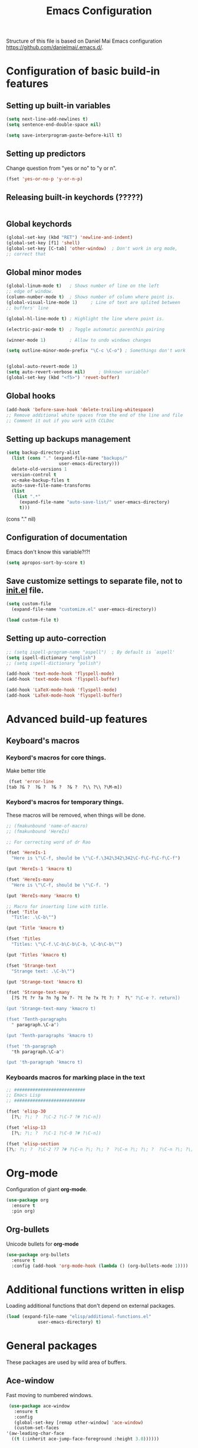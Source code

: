 #+TITLE: Emacs Configuration


Structure of this file is based on Daniel Mai Emacs configuration https://github.com/danielmai/.emacs.d/.





* Configuration of basic build-in features

** Setting up built-in variables
   #+BEGIN_SRC emacs-lisp
     (setq next-line-add-newlines t)
     (setq sentence-end-double-space nil)

     (setq save-interprogram-paste-before-kill t)
   #+END_SRC

** Setting up predictors
   Change question from "yes or no" to "y or n".
   #+BEGIN_SRC emacs-lisp
     (fset 'yes-or-no-p 'y-or-n-p)
   #+END_SRC

** Releasing built-in keychords (?????)
   #+BEGIN_SRC emacs-lisp
   #+END_SRC

** Global keychords
   #+BEGIN_SRC emacs-lisp
     (global-set-key (kbd "RET") 'newline-and-indent)
     (global-set-key [f1] 'shell)
     (global-set-key [C-tab] 'other-window)  ; Don't work in org mode,
     ;; correct that
   #+END_SRC

** Global minor modes
   #+BEGIN_SRC emacs-lisp
     (global-linum-mode t)   ; Shows number of line on the left
     ;; edge of window.
     (column-number-mode t)  ; Shows number of column where point is.
     (global-visual-line-mode 1)     ; Line of text are splited between
     ;; buffers' line

     (global-hl-line-mode t) ; Highlight the line where point is.

     (electric-pair-mode t)  ; Toggle automatic parenthis pairing

     (winner-mode 1)         ; Allow to undo windows changes

     (setq outline-minor-mode-prefix "\C-c \C-o") ; Somethings don't work


     (global-auto-revert-mode 1)
     (setq auto-revert-verbose nil)		; Unknown variable?
     (global-set-key (kbd "<f5>") 'revet-buffer)
   #+END_SRC

** Global hooks
   #+BEGIN_SRC emacs-lisp
     (add-hook 'before-save-hook 'delete-trailing-whitespace)
     ;; Remove additional white spaces from the end of the line and file
     ;; Comment it out if you work with CCLDoc
   #+END_SRC

** Setting up backups management
   #+BEGIN_SRC emacs-lisp
     (setq backup-directory-alist
	   (list (cons "." (expand-file-name "backups/"
					     user-emacs-directory)))
	   delete-old-versions 1
	   version-control t
	   vc-make-backup-files t
	   auto-save-file-name-transforms
	   (list
	    (list ".*"
		  (expand-file-name "auto-save-list/" user-emacs-directory)
		  t)))
   #+END_SRC

(cons "." nil)

** Configuration of documentation
   Emacs don't know this variable?!?!
   #+BEGIN_SRC emacs-lisp
     (setq apropos-sort-by-score t)
   #+END_SRC

** Save customize settings to separate file, not to [[file:init.el][init.el]] file.
   #+BEGIN_SRC emacs-lisp
     (setq custom-file
	   (expand-file-name "customize.el" user-emacs-directory))

     (load custom-file t)
   #+END_SRC

** Setting up auto-correction
   #+BEGIN_SRC emacs-lisp
     ;; (setq ispell-program-name "aspell")  ; By default is `aspell'
     (setq ispell-dictionary "english")
     ;; (setq ispell-dictionary "polish")

     (add-hook 'text-mode-hook 'flyspell-mode)
     (add-hook 'text-mode-hook 'flyspell-buffer)

     (add-hook 'LaTeX-mode-hook 'flyspell-mode)
     (add-hook 'LaTeX-mode-hook 'flyspell-buffer)
   #+END_SRC










* Advanced build-up features

** Keyboard's macros
*** Keybord's macros for core things.
    Make better title
    #+BEGIN_SRC emacs-lisp
      (fset 'error-line
	 [tab ?& ?  ?& ?  ?& ?  ?& ?  ?\\ ?\\ ?\M-m])
    #+END_SRC

*** Keybord's macros for temporary things.
    These macros will be removed, when things will be done.
    #+BEGIN_SRC emacs-lisp
      ;; (fmakunbound 'name-of-macro)
      ;; (fmakunbound 'HereIs)

      ;; For correcting word of dr Rao

      (fset 'HereIs-1
	    "Here is \"\C-f, should be \"\C-f.\342\342\342\C-f\C-f\C-f\C-f")

      (put 'HereIs-1 'kmacro t)

      (fset 'HereIs-many
	    "Here is \"\C-f, should be \"\C-f. ")

      (put 'HereIs-many 'kmacro t)

      ;; Macro for inserting line with title.
      (fset 'Title
	    "Title: .\C-b\"")

      (put 'Title 'kmacro t)

      (fset 'Titles
	    "Titles: \"\C-f.\C-b\C-b\C-b, \C-b\C-b\"")

      (put 'Titles 'kmacro t)

      (fset 'Strange-text
	    "Strange text: .\C-b\"")

      (put 'Strange-text 'kmacro t)

      (fset 'Strange-text-many
	    [?S ?t ?r ?a ?n ?g ?e ?- ?t ?e ?x ?t ?: ?  ?\" ?\C-e ?. return])

      (put 'Strange-text-many 'kmacro t)

      (fset 'Tenth-paragraphs
	    " paragraph.\C-a")

      (put 'Tenth-paragraphs 'kmacro t)

      (fset 'th-paragraph
	    "th paragraph.\C-a")

      (put 'th-paragraph 'kmacro t)
    #+END_SRC

*** Keyboards macros for marking place in the text
    #+BEGIN_SRC emacs-lisp
      ;; ###########################
      ;; Emacs Lisp
      ;; ###########################

      (fset 'elisp-30
	    [?\; ?\; ?  ?\C-2 ?\C-7 ?# ?\C-n])

      (fset 'elisp-13
	    [?\; ?\; ?  ?\C-1 ?\C-0 ?# ?\C-n])

      (fset 'elisp-section
      [?\; ?\; ?  ?\C-2 ?7 ?# ?\C-n ?\; ?\; ?  ?\C-n ?\; ?\; ?  ?\C-n ?\; ?\; ?  ?\C-2 ?7 ?# ?\C-p ?\C-p])
    #+END_SRC


* Org-mode
  Configuration of giant **org-mode**.
  #+BEGIN_SRC emacs-lisp
    (use-package org
      :ensure t
      :pin org)
  #+END_SRC

** Org-bullets
   Unicode bullets for **org-mode**
   #+BEGIN_SRC emacs-lisp
     (use-package org-bullets
       :ensure t
       :config (add-hook 'org-mode-hook (lambda () (org-bullets-mode 1))))
   #+END_SRC


* Additional functions written in elisp
  Loading additional functions that don't depend on external packages.
  #+BEGIN_SRC emacs-lisp
    (load (expand-file-name "elisp/additional-functions.el"
			    user-emacs-directory) t)
  #+END_SRC


* General packages
  These packages are used by wild area of buffers.

** Ace-window
   Fast moving to numbered windows.
   #+BEGIN_SRC emacs-lisp
     (use-package ace-window
       :ensure t
       :config
       (global-set-key [remap other-window] 'ace-window)
       (custom-set-faces
	'(aw-leading-char-face
	  ((t (:inherit ace-jump-face-foreground :height 3.0))))))
   #+END_SRC

** Achievements (;-)
   #+BEGIN_SRC emacs-lisp
     (use-package achievements
       :ensure t
       :config (achievements-mode t))
   #+END_SRC

** Auto-complete
   #+BEGIN_SRC emacs-lisp
     (use-package auto-complete
       :ensure t
       :config
       (ac-config-default)
       (global-auto-complete-mode t))
   #+END_SRC

** Avy
   Quick navigation in windows. In **Custoimize** set "avy-style" to "Pre"
   or anything you prefer.
   #+BEGIN_SRC emacs-lisp
     (use-package avy
       :ensure t
       :bind (("C-:" . avy-goto-char)
	      ("C-'" . avy-goto-char-2)
	      ("M-g g" . avy-goto-line)
	      ("M-g M-g" . avy-goto-line)
	      ("M-g w" . avy-goto-word-1)
	      ("M-g e" . avy-goto-word-0)))
   #+END_SRC

** Beacon
   Wave showing where point is
   #+BEGIN_SRC emacs-lisp
     (use-package beacon
       :ensure t
       :config (beacon-mode t))
   #+END_SRC

** Color-theme-modern
   Packages with many Emacs' themes
   #+BEGIN_SRC emacs-lisp
     (use-package color-theme-modern
       :ensure t
       ;; :config (load-theme 'wombat t)
       )
   #+END_SRC

** Counsel
   Need for Swiper packages
   #+BEGIN_SRC emacs-lisp
     (use-package counsel
       :ensure t
       :bind
       (("M-y" . counsel-yank-pop)
	:map ivy-minibuffer-map
	("M-y" . ivy-next-line)))
   #+END_SRC

** Expand-region
   #+BEGIN_SRC emacs-lisp
     (use-package expand-region
       :ensure t
       :config
       (global-set-key (kbd "C-=") 'er/expand-region))
   #+END_SRC

** Hungry-delete
   C-d now remove all whitespace from point to the first non whitespace
   character. At least I understand it like that.
   #+BEGIN_SRC emacs-lisp
     (use-package hungry-delete
       :ensure t
       :config (global-hungry-delete-mode))
   #+END_SRC

** Iedit
   #+BEGIN_SRC emacs-lisp
     (use-package iedit
       :ensure t)
   #+END_SRC

** Ivy
   ?!?!
   #+BEGIN_SRC emacs-lisp
     (use-package ivy
       :ensure t
       :diminish (ivy-mode)                  ; Why???
       :config
       (ivy-mode 1)
       (setq ivy-use-virtual-buffers t)
       (setq ivy-display-style 'fancy))
   #+END_SRC

** Lorem-ipsum
   Package to putting into buffer psudolatin (?) text convenient in
   testing of formatting.
   #+BEGIN_SRC emacs-lisp
     ;; (use-package lorem-ipsum
     ;;   :ensure t
     ;;   :config (lorem-ipsum-use-default-bindings)
     ;;   )
   #+END_SRC

** Multiple-cursors
   Million more things that I don't know.
   #+BEGIN_SRC emacs-lisp
     (use-package multiple-cursors
       :ensure t
       :config
       (global-set-key (kbd "C-S-c C-S-c") 'mc/edit-lines)
       (global-set-key (kbd "C-<") 'mc/mark-previous-like-this)
       (global-set-key (kbd "C->") 'mc/mark-next-like-this)
       (global-set-key (kbd "C-c C-<") 'mc/mark-all-like-this))
   #+END_SRC

** Nimbus theme
   To not forget this very promising theme.
   #+BEGIN_SRC emacs-lisp
     (use-package nimbus-theme
       :ensure t)
   #+END_SRC

** Rainbow-delimiters
   #+BEGIN_SRC emacs-lisp
     (use-package rainbow-delimiters
       :ensure t
       :config
       (add-hook 'prog-mode-hook 'rainbow-delimiters-mode)
       (add-hook 'LaTeX-mode-hook 'rainbow-delimiters-mode)
       (add-hook 'BibTeX-mode-hook 'rainbow-delimiters-mode)
       (add-hook 'org-mode-hook 'rainbow-delimiters-mode))
   #+END_SRC

** Swiper
   -- how to describe it????
   #+BEGIN_SRC emacs-lisp
     (use-package swiper
       :ensure t
       :bind (("C-s" . swiper)
	      ("C-r" . swiper)
	      ("C-c C-r" . ivy-resume)
	      ("M-x" . counsel-M-x)
	      ("C-x C-f" . 'counsel-find-file)
	      ("C-h f" . 'counsel-describe-function)
	      ("C-h v" . 'counsel-describe-variable)
	      ("C-h l" . 'counsel-find-library)
	      ("C-h i" . 'counsel-info-lookup-symbol)
	      ("C-c u" . 'counsel-unicode-char)
	      ("C-c g" . 'counsel-git)
	      ("C-c j" . 'counsel-git-grep)
	      ("C-c k" . 'counsel-ag)
	      ("C-x l" . 'counsel-locate)
	      ("C-S-o" . 'counsel-rhythmbox)
	      ;; Alternative keychords
	      ;; ("<f4>" . 'ivy-resume)
	      ;; ("<f2> f" . 'counsel-describe-function)
	      ;; ("<f2> v" . 'counsel-describe-variable)
	      ;; ("<f2> l" . 'counsel-find-library)
	      ;; ("<f2> i" . 'counsel-info-lookup-symbol)
	      ;; ("<f3> u" . 'counsel-unicode-char)
	      )
       ;; :config
       ;; enable this if you want `swiper' to use it
       ;; (setq search-default-mode #'char-fold-to-regexp)
       )
   #+END_SRC

** Try
   -- try package without installing it
   #+BEGIN_SRC emacs-lisp
     (use-package try
       :ensure t)
   #+END_SRC

** Undo-tree
   -- how to describe it????
   #+BEGIN_SRC emacs-lisp
     (use-package undo-tree
       :ensure t
       :config (global-undo-tree-mode t))
   #+END_SRC

** Which-key
   -- how to describe it????
   #+BEGIN_SRC emacs-lisp
     (use-package which-key
       :ensure t
       :config (which-key-mode))
   #+END_SRC

* Configuration of LaTeX in Emacs

** AUCTeX
   ; Trzeba go instalować przez manger paciektów
   #+BEGIN_SRC emacs-lisp
     ;; (use-package auctex
     ;;   :ensure t)
   #+END_SRC

** General LaTeX settings
   #+BEGIN_SRC emacs-lisp
     (setq TeX-auto-save t
	   TeX-parse-self t
	   TeX-save-query nil
	   TeX-PDF-mode t)
     ;; (setq-default TeX-master nil)  ; I don't know what this line do?!?!
   #+END_SRC

** LaTeX-mode hooks
   #+BEGIN_SRC emacs-lisp
     (add-hook 'LaTeX-mode-hook 'LaTeX-math-mode)
     (add-hook 'LaTeX-mode-hook 'auto-complete-mode)

     (add-hook 'LaTeX-mode-hook (lambda () (outline-minor-mode 1)))
     (add-hook 'latex-mode-hook (lambda () (outline-minor-mode 1)))
   #+END_SRC

** Reftex
   ,,Folding and unfolding parts of the text might be confusing, though,
   but there’s another way to navigate through a big TeX file, and you can
   use Reftex mode for it. Reftex is a mode that helps with managing
   references (full documentation), but it can also be used to create
   a table of contents for a TeX file and to navigate using it. Here is my
   configuration for Reftex from my .emacs file:''
   https://piotr.is/2010/emacs-as-the-ultimate-latex-editor/
   #+BEGIN_SRC emacs-lisp
     (autoload 'reftex-mode "reftex" "RefTeX Minor Mode" t)
     (autoload 'turn-on-reftex "reftex" "RefTeX Minor Mode" nil)
     (autoload 'reftex-citation "reftex-cite" "Mace citation" nil)
     (autoload 'reftex-index-phrase-mode "reftex-index" "Pharse Mode" t)

     (add-hook 'LaTeX-mode-hook 'turn-on-reftex)
     (add-hook 'latex-mode-hook 'turn-on-reftex)
     (add-hook 'reftex-load-hook 'imenu-add-menubar-index)
     ;; Maybe this should be commented out

     (setq reftex-plug-into-AUCTeX t)        ; I don't know what this do????

     (setq LaTeX-eqnarray-label "eq"
	   LaTeX-equation-label "eq"
	   LaTeX-figure-label "fig"
	   LaTeX-table-label "tab"
	   LaTeX-myChapter-label "chap"
	   TeX-auto-save t
	   TeX-newline-function 'reindent-then-newline-and-indent
	   TeX-parse-self t
	   TeX-style-path '("style/" "auto/"
			    "/usr/share/emacs25/site-lisp/auctex/style/"
			    "/var/lib/auctex/emacs25"
			    "/usr/local/share/emacs25/site-lisp/auctex/style/")
	   LaTeX-section-hook '(LaTeX-section-heading
				LaTeX-section-title
				LaTeX-section-toc
				LaTeX-section-section
				LaTeX-section-label))
   #+END_SRC

** Packages for LaTeX
*** LaTeX-pretty-symbols
    -- display unicode in place of LaTeX commands
    #+BEGIN_SRC emacs-lisp
      (use-package latex-pretty-symbols
	:ensure t)
    #+END_SRC









* Configuration of IDEs inside Emacs and appropriate packages

** For many languages
*** Aggressive-indent
    #+BEGIN_SRC emacs-lisp
      (use-package aggressive-indent
	:ensure t
	:config (global-aggressive-indent-mode 1))
    #+END_SRC

** `Rust-mode' -- Emacs mode for Rust programming language
   #+BEGIN_SRC emacs-lisp
     (use-package rust-mode
       :ensure t
       ;; :config (setq rust-format-on-save t)
       )
   #+END_SRC
